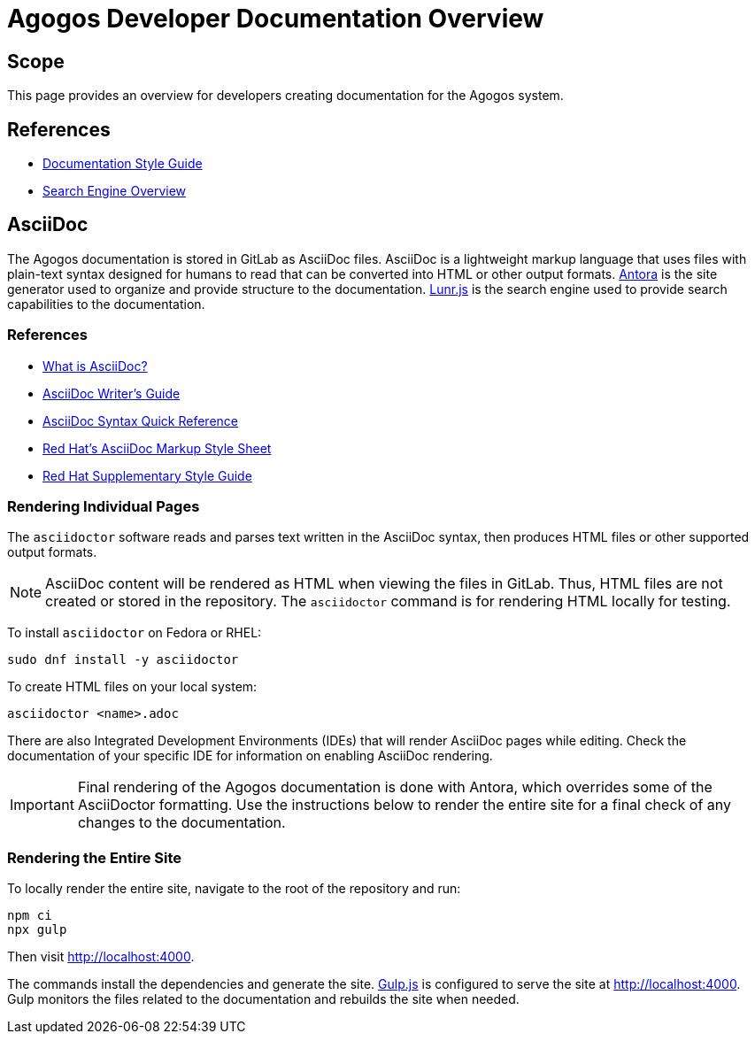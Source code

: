 = Agogos Developer Documentation Overview

== Scope
This page provides an overview for developers creating documentation for
the Agogos system.

== References
* xref:documentation/style_guide.adoc[Documentation Style Guide]
* xref:documentation/search_engine.adoc[Search Engine Overview]

== AsciiDoc
The Agogos documentation is stored in GitLab as AsciiDoc files.
AsciiDoc is a lightweight markup language that uses files with
plain-text syntax designed for humans to read that can be converted
into HTML or other output formats.
link:https://antora.org/[Antora]
is the site generator used to organize and provide structure to the
documentation.
link:https://lunrjs.com/[Lunr.js]
is the search engine used to provide search capabilities to the documentation.

=== References
* link:https://asciidoctor.org/docs/what-is-asciidoc/[What is AsciiDoc?]
* link:https://asciidoctor.org/docs/asciidoc-writers-guide/[AsciiDoc Writer's Guide]
* link:https://asciidoctor.org/docs/asciidoc-syntax-quick-reference/[AsciiDoc Syntax Quick Reference]
* link:https://redhat-documentation.github.io/asciidoc-markup-conventions/[Red{nbsp}Hat's AsciiDoc Markup Style Sheet]
* link:https://redhat-documentation.github.io/supplementary-style-guide/[Red{nbsp}Hat Supplementary Style Guide]

=== Rendering Individual Pages
The [filename]`asciidoctor` software reads and parses text written in the
AsciiDoc syntax, then produces HTML files or other supported output formats.

[NOTE]
====
AsciiDoc content will be rendered as HTML when viewing the files in GitLab.
Thus, HTML files are not created or stored in the repository. The
[filename]`asciidoctor` command is for rendering HTML locally for testing.
====

To install [filename]`asciidoctor` on Fedora or RHEL:

----
sudo dnf install -y asciidoctor
----

To create HTML files on your local system:

----
asciidoctor <name>.adoc
----

There are also Integrated Development Environments (IDEs) that will render
AsciiDoc pages while editing. Check the documentation of your specific IDE
for information on enabling AsciiDoc rendering.

[IMPORTANT]
====
Final rendering of the Agogos documentation is done with Antora,
which overrides some of the AsciiDoctor formatting. Use the instructions
below to render the entire site for a final check of any changes to the
documentation.
====

=== Rendering the Entire Site
To locally render the entire site, navigate to the root of the repository
and run:

----
npm ci
npx gulp
----

Then visit http://localhost:4000.

The commands install the dependencies and generate the site.
link:https://gulpjs.com/[Gulp.js]
is configured to serve the site at http://localhost:4000. Gulp monitors
the files related to the documentation and rebuilds the site when needed.
